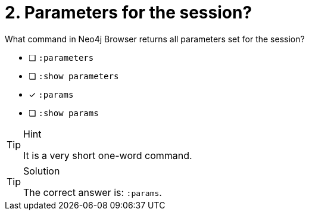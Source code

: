 [.question]
= 2. Parameters for the session?

What command in Neo4j Browser returns all parameters set for the session?

* [ ] `:parameters`
* [ ] `:show parameters`
* [x] `:params`
* [ ] `:show params`

[TIP,role=hint]
.Hint
====
It is a very short one-word command.
====

[TIP,role=solution]
.Solution
====
The correct answer is: `:params`.
====